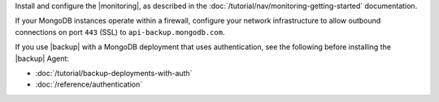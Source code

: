 Install and configure the |monitoring|, as described in the
:doc:`/tutorial/nav/monitoring-getting-started` documentation.

If your MongoDB instances operate within a firewall, configure your
network infrastructure to allow outbound connections on port ``443``
(SSL) to ``api-backup.mongodb.com``.

If you use |backup| with a MongoDB deployment that uses
authentication, see the following before installing
the |backup| Agent:

- :doc:`/tutorial/backup-deployments-with-auth`

- :doc:`/reference/authentication`
